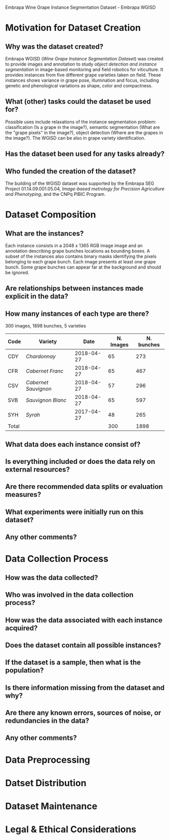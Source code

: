 Embrapa Wine Grape Instance Segmentation Dataset - Embrapa WGISD

* Motivation for Dataset Creation

** Why was the dataset created?

Embrapa WGISD (/Wine Grape Instance Segmentation Dataset/) was created
to provide images and annotation to study /object detection and
instance segmentation/ in image-based monitoring and field robotics
for viticulture. It provides instances from five different grape
varieties taken on field. These instances shows variance in grape
pose, illumination and focus, including genetic and phenological
variations as shape, color and compactness. 

** What (other) tasks could the dataset be used for?

Possible uses include relaxations of the instance segmentation
problem: classification (Is a grape in the image?), semantic
segmentation (What are the "grape pixels" in the image?), object
detection (Where are the grapes in the image?). The WGISD can be also
in grape variety identification.

** Has the dataset been used for any tasks already?

** Who funded the creation of the dataset?

The building of the WGISD dataset was supported by the Embrapa SEG
Project 01.14.09.001.05.04, /Image-based metrology for Precision
Agriculture and Phenotyping/, and the CNPq PIBIC Program.

* Dataset Composition

** What are the instances?

Each instance consists in a 2048 x 1365 RGB image image and an
annotation describing grape bunches locations as bounding boxes. A 
subset of the instances also contains binary masks identifying the
pixels belonging to each grape bunch. Each image presents at least one
grape bunch. Some grape bunches can appear far at the background and
should be ignored.

** Are relationships between instances made explicit in the data?

** How many instances of each type are there?

300 images, 1898 bunches, 5 varieties

| Code  | Variety              |       Date | N. Images | N. bunches |
|-------+----------------------+------------+-----------+------------|
| CDY   | /Chardonnay/         | 2018-04-27 |        65 |        273 |
| CFR   | /Cabernet Franc/     | 2018-04-27 |        65 |        467 |
| CSV   | /Cabernet Sauvignon/ | 2018-04-27 |        57 |        296 |
| SVB   | /Sauvignon Blanc/    | 2018-04-27 |        65 |        597 |
| SYH   | /Syrah/              | 2017-04-27 |        48 |        265 |
|-------+----------------------+------------+-----------+------------|
| Total |                      |            |       300 |       1898 |

** What data does each instance consist of?

** Is everything included or does the data rely on external resources?

** Are there recommended data splits or evaluation measures?

** What experiments were initially run on this dataset?

** Any other comments?

* Data Collection Process

** How was the data collected?

** Who was involved in the data collection process?

** How was the data associated with each instance acquired?

** Does the dataset contain all possible instances?

** If the dataset is a sample, then what is the population?

** Is there information missing from the dataset and why?

** Are there any known errors, sources of noise, or redundancies in the data?

** Any other comments?

* Data Preprocessing

* Datset Distribution

* Dataset Maintenance

* Legal & Ethical Considerations

